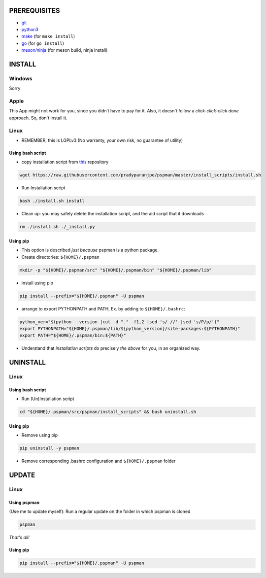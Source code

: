PREREQUISITES
-------------

- `git <https://git-scm.com/book/en/v2/Getting-Started-Installing-Git>`__
- `python3 <https://www.python.org/downloads/>`__
- `make <http://ftpmirror.gnu.org/make/>`__ (for ``make install``)
- `go <https://golang.org/doc/install>`__ (for ``go install``)
- `meson/ninja <https://mesonbuild.com/Getting-meson.html>`__ (for meson build, ninja install)

INSTALL
-------

Windows
~~~~~~~
Sorry

Apple
~~~~~
This App might not work for you, since you didn’t have to pay for it.
Also, it doesn't follow a `click-click-click done` approach. So, don't install it.

Linux
~~~~~
- REMEMBER, this is LGPLv3 (No warranty, your own risk, no guarantee of utility)

Using bash script
^^^^^^^^^^^^^^^^^
-  copy installation script from `this <https://github.com/pradyparanjpe/pspman.git>`__ repository

.. code:: sh

   wget https://raw.githubusercontent.com/pradyparanjpe/pspman/master/install_scripts/install.sh

-  Run Installation script

.. code:: sh

   bash ./install.sh install

- Clean up: you may safely delete the installation script, and the aid script that it downloads

.. code:: sh

   rm ./install.sh ./_install.py

Using pip
^^^^^^^^^
- This option is described `just because` pspman is a python package.

- Create directories: ``${HOME}/.pspman``

.. code:: sh

   mkdir -p "${HOME}/.pspman/src" "${HOME}/.pspman/bin" "${HOME}/.pspman/lib"

-  install using pip

.. code:: sh

   pip install --prefix="${HOME}/.pspman" -U pspman

- arrange to export PYTHONPATH and PATH, Ex. by adding to ``${HOME}/.bashrc``:

.. code:: sh

   python_ver="$(python --version |cut -d "." -f1,2 |sed 's/ //' |sed 's/P/p/')"
   export PYTHONPATH="${HOME}/.pspman/lib/${python_version}/site-packages:${PYTHONPATH}"
   export PATH="${HOME}/.pspman/bin:${PATH}"

- Understand that `installation scripts` do precisely *the above* for you, in an organized way.


UNINSTALL
---------

Linux
~~~~~

.. _git-1:


Using bash script
^^^^^^^^^^^^^^^^^

-  Run (Un)Installation script

.. code:: sh

   cd "${HOME}/.pspman/src/pspman/install_scripts" && bash uninstall.sh

Using pip
^^^^^^^^^

.. _pip-1:


-  Remove using pip

.. code:: sh

   pip uninstall -y pspman

- Remove corresponding .bashrc configuration and ``${HOME}/.pspman`` folder


UPDATE
------

Linux
~~~~~

Using pspman
^^^^^^^^^^^^

(Use me to update myself): Run a regular update on the folder in which pspman is cloned

.. code:: sh

   pspman

`That's all!`

Using pip
^^^^^^^^^

.. code:: sh

    pip install --prefix="${HOME}/.pspman" -U pspman
